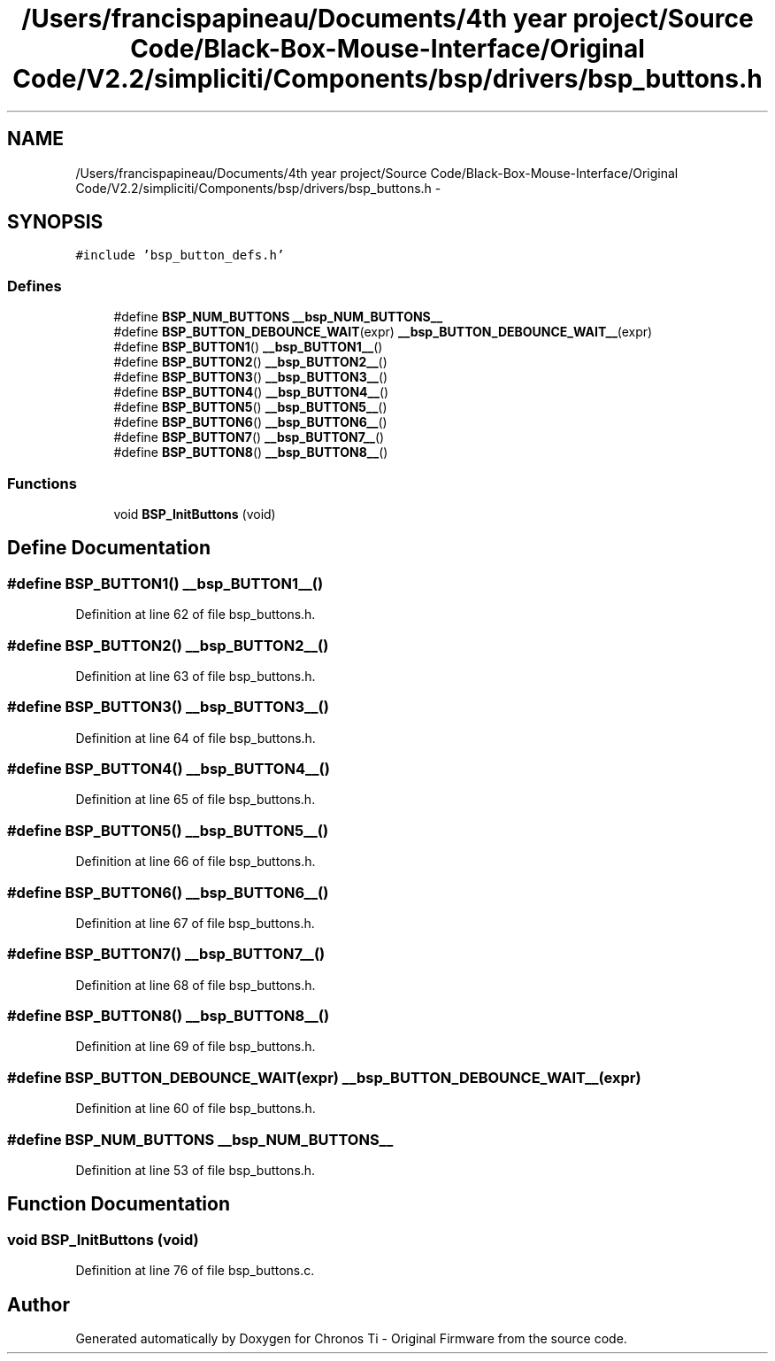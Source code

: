 .TH "/Users/francispapineau/Documents/4th year project/Source Code/Black-Box-Mouse-Interface/Original Code/V2.2/simpliciti/Components/bsp/drivers/bsp_buttons.h" 3 "Sat Jun 22 2013" "Version VER 0.0" "Chronos Ti - Original Firmware" \" -*- nroff -*-
.ad l
.nh
.SH NAME
/Users/francispapineau/Documents/4th year project/Source Code/Black-Box-Mouse-Interface/Original Code/V2.2/simpliciti/Components/bsp/drivers/bsp_buttons.h \- 
.SH SYNOPSIS
.br
.PP
\fC#include 'bsp_button_defs\&.h'\fP
.br

.SS "Defines"

.in +1c
.ti -1c
.RI "#define \fBBSP_NUM_BUTTONS\fP   \fB__bsp_NUM_BUTTONS__\fP"
.br
.ti -1c
.RI "#define \fBBSP_BUTTON_DEBOUNCE_WAIT\fP(expr)   \fB__bsp_BUTTON_DEBOUNCE_WAIT__\fP(expr)"
.br
.ti -1c
.RI "#define \fBBSP_BUTTON1\fP()   \fB__bsp_BUTTON1__\fP()"
.br
.ti -1c
.RI "#define \fBBSP_BUTTON2\fP()   \fB__bsp_BUTTON2__\fP()"
.br
.ti -1c
.RI "#define \fBBSP_BUTTON3\fP()   \fB__bsp_BUTTON3__\fP()"
.br
.ti -1c
.RI "#define \fBBSP_BUTTON4\fP()   \fB__bsp_BUTTON4__\fP()"
.br
.ti -1c
.RI "#define \fBBSP_BUTTON5\fP()   \fB__bsp_BUTTON5__\fP()"
.br
.ti -1c
.RI "#define \fBBSP_BUTTON6\fP()   \fB__bsp_BUTTON6__\fP()"
.br
.ti -1c
.RI "#define \fBBSP_BUTTON7\fP()   \fB__bsp_BUTTON7__\fP()"
.br
.ti -1c
.RI "#define \fBBSP_BUTTON8\fP()   \fB__bsp_BUTTON8__\fP()"
.br
.in -1c
.SS "Functions"

.in +1c
.ti -1c
.RI "void \fBBSP_InitButtons\fP (void)"
.br
.in -1c
.SH "Define Documentation"
.PP 
.SS "#define \fBBSP_BUTTON1\fP()   \fB__bsp_BUTTON1__\fP()"
.PP
Definition at line 62 of file bsp_buttons\&.h\&.
.SS "#define \fBBSP_BUTTON2\fP()   \fB__bsp_BUTTON2__\fP()"
.PP
Definition at line 63 of file bsp_buttons\&.h\&.
.SS "#define \fBBSP_BUTTON3\fP()   \fB__bsp_BUTTON3__\fP()"
.PP
Definition at line 64 of file bsp_buttons\&.h\&.
.SS "#define \fBBSP_BUTTON4\fP()   \fB__bsp_BUTTON4__\fP()"
.PP
Definition at line 65 of file bsp_buttons\&.h\&.
.SS "#define \fBBSP_BUTTON5\fP()   \fB__bsp_BUTTON5__\fP()"
.PP
Definition at line 66 of file bsp_buttons\&.h\&.
.SS "#define \fBBSP_BUTTON6\fP()   \fB__bsp_BUTTON6__\fP()"
.PP
Definition at line 67 of file bsp_buttons\&.h\&.
.SS "#define \fBBSP_BUTTON7\fP()   \fB__bsp_BUTTON7__\fP()"
.PP
Definition at line 68 of file bsp_buttons\&.h\&.
.SS "#define \fBBSP_BUTTON8\fP()   \fB__bsp_BUTTON8__\fP()"
.PP
Definition at line 69 of file bsp_buttons\&.h\&.
.SS "#define \fBBSP_BUTTON_DEBOUNCE_WAIT\fP(expr)   \fB__bsp_BUTTON_DEBOUNCE_WAIT__\fP(expr)"
.PP
Definition at line 60 of file bsp_buttons\&.h\&.
.SS "#define \fBBSP_NUM_BUTTONS\fP   \fB__bsp_NUM_BUTTONS__\fP"
.PP
Definition at line 53 of file bsp_buttons\&.h\&.
.SH "Function Documentation"
.PP 
.SS "void \fBBSP_InitButtons\fP (void)"
.PP
Definition at line 76 of file bsp_buttons\&.c\&.
.SH "Author"
.PP 
Generated automatically by Doxygen for Chronos Ti - Original Firmware from the source code\&.
